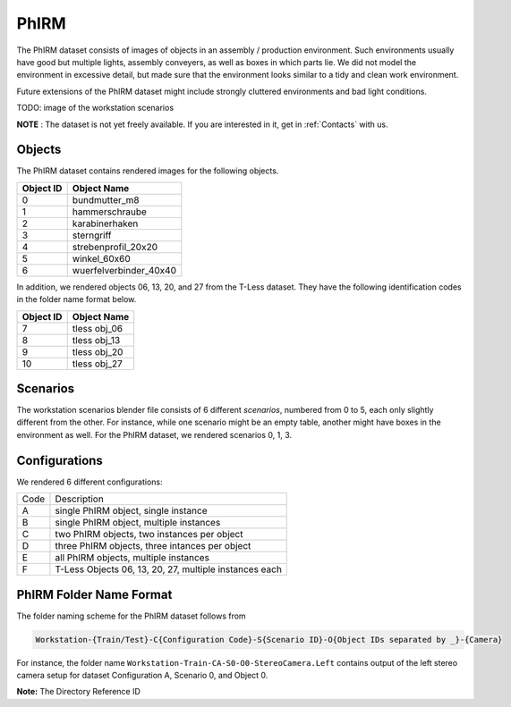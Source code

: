 PhIRM
=====

The PhIRM dataset consists of images of objects in an assembly / production
environment. Such environments usually have good but multiple lights, assembly
conveyers, as well as boxes in which parts lie. We did not model the environment
in excessive detail, but made sure that the environment looks similar to a tidy
and clean work environment.

Future extensions of the PhIRM dataset might include strongly cluttered
environments and bad light conditions.

TODO: image of the workstation scenarios

**NOTE** : The dataset is not yet freely available.
If you are interested in it, get in :ref:`Contacts` with us.

Objects
-------

The PhIRM dataset contains rendered images for the following objects.

+-----------+------------------------+
| Object ID | Object Name            |
+===========+========================+
| 0         | bundmutter_m8          |
+-----------+------------------------+
| 1         | hammerschraube         |
+-----------+------------------------+
| 2         | karabinerhaken         |
+-----------+------------------------+
| 3         |  sterngriff            |
+-----------+------------------------+
| 4         | strebenprofil_20x20    |
+-----------+------------------------+
| 5         | winkel_60x60           |
+-----------+------------------------+
| 6         | wuerfelverbinder_40x40 |
+-----------+------------------------+

In addition, we rendered objects 06, 13, 20, and 27 from the T-Less dataset.
They have the following identification codes in the folder name format below.

+-----------+--------------+
| Object ID | Object Name  |
+===========+==============+
| 7         | tless obj_06 |
+-----------+--------------+
| 8         | tless obj_13 |
+-----------+--------------+
| 9         | tless obj_20 |
+-----------+--------------+
| 10        | tless obj_27 |
+-----------+--------------+


Scenarios
---------

The workstation scenarios blender file consists of 6 different `scenarios`,
numbered from 0 to 5, each only slightly different from the other. For instance,
while one scenario might be an empty table, another might have boxes in the
environment as well. For the PhIRM dataset, we rendered scenarios 0, 1, 3.


.. _phirm_configurations:

Configurations
--------------

We rendered 6 different configurations:

+------+--------------------------------------------------------+
| Code | Description                                            |
+------+--------------------------------------------------------+
| A    | single PhIRM object, single instance                   |
+------+--------------------------------------------------------+
| B    | single PhIRM object, multiple instances                |
+------+--------------------------------------------------------+
| C    | two PhIRM objects, two instances per object            |
+------+--------------------------------------------------------+
| D    | three PhIRM objects, three intances per object         |
+------+--------------------------------------------------------+
| E    | all PhIRM objects, multiple instances                  |
+------+--------------------------------------------------------+
| F    | T-Less Objects 06, 13, 20, 27, multiple instances each |
+------+--------------------------------------------------------+


PhIRM Folder Name Format
------------------------

The folder naming scheme for the PhIRM dataset follows from

.. code-block::

   Workstation-{Train/Test}-C{Configuration Code}-S{Scenario ID}-O{Object IDs separated by _}-{Camera}

For instance, the folder name ``Workstation-Train-CA-S0-O0-StereoCamera.Left``
contains output of the left stereo camera setup for dataset Configuration A,
Scenario 0, and Object 0.



**Note:** The Directory Reference ID

